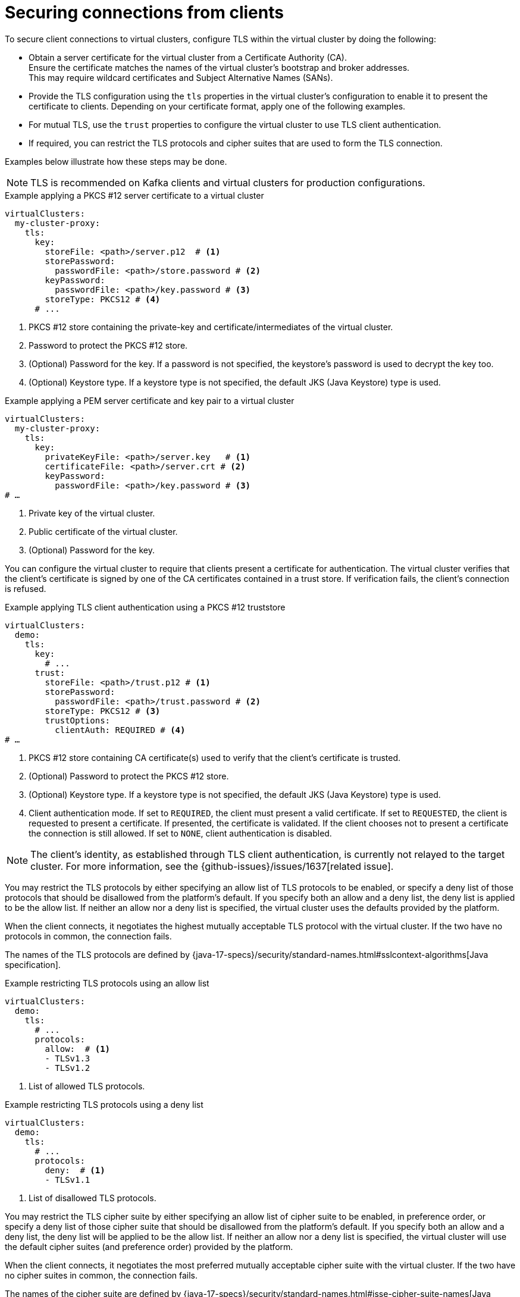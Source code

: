 [id='con-configuring-client-connections-{context}']
= Securing connections from clients

[role="_abstract"]
To secure client connections to virtual clusters, configure TLS within the virtual cluster by doing the following:

* Obtain a server certificate for the virtual cluster from a Certificate Authority (CA). +
Ensure the certificate matches the names of the virtual cluster's bootstrap and broker addresses. +
This may require wildcard certificates and Subject Alternative Names (SANs).

* Provide the TLS configuration using the `tls` properties in the virtual cluster's configuration to enable it to present the certificate to clients. 
Depending on your certificate format, apply one of the following examples.

* For mutual TLS, use the `trust` properties to configure the virtual cluster to use TLS client authentication.

* If required, you can restrict the TLS protocols and cipher suites that are used to form the TLS connection.

Examples below illustrate how these steps may be done.

NOTE: TLS is recommended on Kafka clients and virtual clusters for production configurations.

.Example applying a PKCS #12 server certificate to a virtual cluster
[source,yaml]
----
virtualClusters:
  my-cluster-proxy:
    tls:
      key:
        storeFile: <path>/server.p12  # <1>             
        storePassword:
          passwordFile: <path>/store.password # <2>    
        keyPassword:
          passwordFile: <path>/key.password # <3>       
        storeType: PKCS12 # <4>                            
      # ...
----
<1> PKCS #12 store containing the private-key and certificate/intermediates of the virtual cluster.
<2> Password to protect the PKCS #12 store.
<3> (Optional) Password for the key. If a password is not specified, the keystore’s password is used to decrypt the key too.
<4> (Optional) Keystore type. If a keystore type is not specified, the default JKS (Java Keystore) type is used.

.Example applying a PEM server certificate and key pair to a virtual cluster
[source,yaml]
----
virtualClusters:
  my-cluster-proxy:
    tls:
      key:
        privateKeyFile: <path>/server.key   # <1>       
        certificateFile: <path>/server.crt # <2> 
        keyPassword:
          passwordFile: <path>/key.password # <3>
# …
----
<1> Private key of the virtual cluster.
<2> Public certificate of the virtual cluster.
<3> (Optional) Password for the key.

You can configure the virtual cluster to require that clients present a certificate for authentication. 
The virtual cluster verifies that the client's certificate is signed by one of the CA certificates contained in a trust store.  
If verification fails, the client's connection is refused.

.Example applying TLS client authentication using a PKCS #12 truststore
[source,yaml]
----
virtualClusters:
  demo:
    tls:
      key:
        # ...
      trust:
        storeFile: <path>/trust.p12 # <1>
        storePassword:
          passwordFile: <path>/trust.password # <2>
        storeType: PKCS12 # <3>
        trustOptions:
          clientAuth: REQUIRED # <4>
# …
----
<1> PKCS #12 store containing CA certificate(s) used to verify that the client's certificate is trusted.
<2> (Optional) Password to protect the PKCS #12 store.
<3> (Optional) Keystore type. If a keystore type is not specified, the default JKS (Java Keystore) type is used.
<4> Client authentication mode. 
If set to `REQUIRED`, the client must present a valid certificate. 
If set to `REQUESTED`, the client is requested to present a certificate. If presented, the certificate is validated. If the client chooses not to present a certificate the connection is still allowed. 
If set to `NONE`, client authentication is disabled.

NOTE: The client's identity, as established through TLS client authentication, is currently not relayed to the target cluster. 
For more information, see the {github-issues}/issues/1637[related issue].

You may restrict the TLS protocols by either specifying an allow list of TLS protocols to be enabled, or
specify a deny list of those protocols that should be disallowed from the platform's default. If you specify
both an allow and a deny list, the deny list is applied to be the allow list. If neither an allow nor a deny
list is specified, the virtual cluster uses the defaults provided by the platform.

When the client connects, it negotiates the highest mutually acceptable TLS protocol with the virtual cluster.
If the two have no protocols in common, the connection fails.

The names of the TLS protocols are defined by {java-17-specs}/security/standard-names.html#sslcontext-algorithms[Java specification].

.Example restricting TLS protocols using an allow list

[source,yaml]
----
virtualClusters:
  demo:
    tls:
      # ...
      protocols:
        allow:  # <1>
        - TLSv1.3
        - TLSv1.2
----
<1> List of allowed TLS protocols.

.Example restricting TLS protocols using a deny list

[source,yaml]
----
virtualClusters:
  demo:
    tls:
      # ...
      protocols:
        deny:  # <1>
        - TLSv1.1
----
<1> List of disallowed TLS protocols.

You may restrict the TLS cipher suite by either specifying an allow list of cipher suite to be enabled, in preference
order, or specify a deny list of those cipher suite that should be disallowed from the platform's default. If you specify
both an allow and a deny list, the deny list will be applied to be the allow list. If neither an allow nor a deny
list is specified, the virtual cluster will use the default cipher suites (and preference order) provided by the platform.

When the client connects, it negotiates the most preferred mutually acceptable cipher suite with the virtual cluster. 
If the two have no cipher suites in common, the connection fails.

The names of the cipher suite are defined by {java-17-specs}/security/standard-names.html#jsse-cipher-suite-names[Java specification].

.Example restricting cipher suites using an allow list

[source,yaml]
----
virtualClusters:
  demo:
    tls:
      # ...
      protocols:
        allowed:  # <1>
        - TLS_ECDHE_ECDSA_WITH_AES_256_CCM
        - TLS_ECDHE_ECDSA_WITH_AES_128_CCM
----
<1> List of allowed cipher suites in preference order.

.Example restricting cipher suites using a deny list

[source,yaml]
----
virtualClusters:
  demo:
    tls:
      # ...
      protocols:
        deny:  # <1>
        - TLS_KRB5_WITH_3DES_EDE_CBC_MD5
----
<1> List of disallowed cipher suites.
